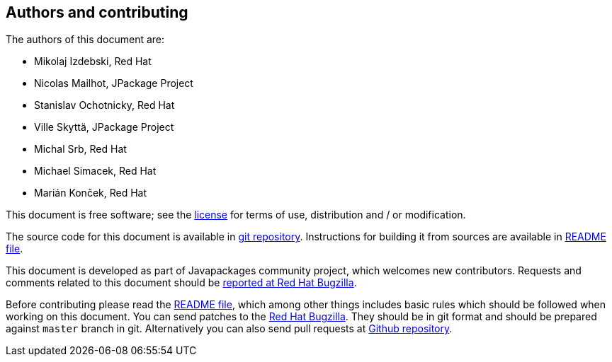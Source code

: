 [colophon]
== Authors and contributing
The authors of this document are:

* Mikolaj Izdebski, Red Hat
* Nicolas Mailhot, JPackage Project
* Stanislav Ochotnicky, Red Hat
* Ville Skyttä, JPackage Project
* Michal Srb, Red Hat
* Michael Simacek, Red Hat
* Marián Konček, Red Hat

This document is free software; see the https://github.com/fedora-java/howto/blob/master/LICENSE[license] for terms of use, distribution and / or modification.

The source code for this document is available in https://github.com/fedora-java/howto[git repository].
Instructions for building it from sources are available in https://github.com/fedora-java/howto/blob/master/README.md[README file].

This document is developed as part of Javapackages community project, which welcomes new contributors.
Requests and comments related to this document should be https://bugzilla.redhat.com/enter_bug.cgi?product=fedora&component=java-packaging-howto[reported at Red Hat Bugzilla].

Before contributing please read the https://github.com/fedora-java/howto/blob/master/README.md[README file], which among other things includes basic rules which should be followed when working on this document.
You can send patches to the https://bugzilla.redhat.com/[Red Hat Bugzilla].
They should be in git format and should be prepared against `master` branch in git.
Alternatively you can also send pull requests at https://github.com/fedora-java/howto[Github repository].
